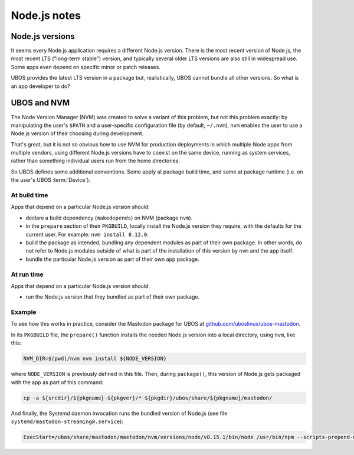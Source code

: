 Node.js notes
=============

Node.js versions
----------------

It seems every Node.js application requires a different Node.js version. There is
the most recent version of Node.js, the most recent LTS ("long-term stable") version,
and typically several older LTS versions are also still in widespread use. Some
apps even depend on specific minor or patch releases.

UBOS provides the latest LTS version in a package but, realistically, UBOS
cannot bundle all other versions. So what is an app developer to do?

UBOS and NVM
------------

The Node Version Manager (NVM) was created to solve a variant of this problem,
but not this problem exactly: by manipulating the user's ``$PATH`` and a user-specific
configuration file (by default, ``~/.nvm``), ``nvm`` enables the user to use a
Node.js version of their choosing during development.

That's great, but it is not so obvious how to use NVM for production deployments in which
multiple Node apps from multiple vendors, using different Node.js versions have to coexist
on the same device, running as system services, rather than something individual users run
from the home directories.

So UBOS defines some additional conventions. Some apply at package build time, and
some at package runtime (i.e. on the user's UBOS :term:`Device`).

At build time
^^^^^^^^^^^^^

Apps that depend on a particular Node.js version should:

* declare a build dependency (``makedepends``) on NVM (package ``nvm``).

* in the ``prepare`` section of their ``PKGBUILD``, locally install the Node.js version
  they require, with the defaults for the current user. For example: ``nvm install 8.12.0``.

* build the package as intended, bundling any dependent modules as part of their
  own package. In other words, do not refer to Node.js modules outside of what
  is part of the installation of this version by ``nvm`` and the app itself.

* bundle the particular Node.js version as part of their own app package.

At run time
^^^^^^^^^^^

Apps that depend on a particular Node.js version should:

* run the Node.js version that they bundled as part of their own package.

Example
^^^^^^^

To see how this works in practice, consider the Mastodon package for UBOS at
`github.com/uboslinux/ubos-mastodon <https://github.com/uboslinux/ubos-mastodon/>`_.

In its ``PKGBUILD`` file, the ``prepare()`` function installs the needed Node.js
version into a local directory, using ``nvm``, like this:

.. code-block:: none

   NVM_DIR=$(pwd)/nvm nvm install ${NODE_VERSION}

where ``NODE_VERSION`` is previously defined in this file. Then, during
``package()``, this version of Node.js gets packaged with the app as part
of this command:

.. code-block:: none

   cp -a ${srcdir}/${pkgname}-${pkgver}/* ${pkgdir}/ubos/share/${pkgname}/mastodon/

And finally, the Systemd daemon invocation runs the bundled version of Node.js (see
file ``systemd/mastodon-streaming@.service``):

.. code-block:: none

   ExecStart=/ubos/share/mastodon/mastodon/nvm/versions/node/v8.15.1/bin/node /usr/bin/npm --scripts-prepend-node-path=auto run start

